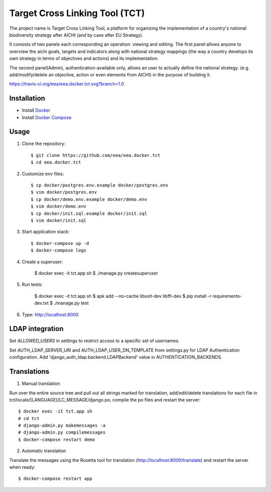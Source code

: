 Target Cross Linking Tool (TCT)
===============================

The project name is Target Cross Linking Tool, a platform for organizing the implementation of a country's national biodiversity strategy after AICHI (and by case after EU Strategy).

It consists of two panels each corresponding an operation: viewing and editing.
The first panel allows anyone to overview the aichi goals, targets and
indicators along with national strategy mappings (the way a country develops its own strategy in terms of objectives and actions) and its implementation.

The second panel(Admin), authentication-available only, allows an user to actually define the national strategy. (e.g. add/modify/delete an objective, action or even elements from AICHI) in the purpose of building it.

https://travis-ci.org/eea/eea.docker.tct.svg?branch=1.0

Installation
------------

* Install `Docker <https://docker.com>`_
* Install `Docker Compose <https://docs.docker.com/compose>`_


Usage
-----

1. Clone the repository::

    $ git clone https://github.com/eea/eea.docker.tct
    $ cd eea.docker.tct

2. Customize env files::

    $ cp docker/postgres.env.example docker/postgres.env
    $ vim docker/postgres.env
    $ cp docker/demo.env.example docker/demo.env
    $ vim docker/demo.env
    $ cp docker/init.sql.example docker/init.sql
    $ vim docker/init.sql

3. Start application stack::

    $ docker-compose up -d
    $ docker-compose logs

4. Create a superuser:

    $ docker exec -it tct.app sh
    $ ./manage.py createsuperuser

5. Run tests:

    $ docker exec -it tct.app sh
    $ apk add --no-cache libxslt-dev libffi-dev
    $ pip install -r requirements-dev.txt
    $ ./manage.py test

6. Type: http://localhost:8000

LDAP integration
----------------

Set *ALLOWED_USERS* in settings to restrict access to a specific set of usernames.

Set AUTH_LDAP_SERVER_URI and AUTH_LDAP_USER_DN_TEMPLATE from settings.py for LDAP Authentication configuration. Add 'django_auth_ldap.backend.LDAPBackend' value in AUTHENTICATION_BACKENDS.


Translations
------------

1. Manual translation

Run over the entire source tree and pull out all strings marked for translation, add/edit/delete translations for each file in tct/locale/[LANGUAGE]/LC_MESSAGE/django.po, compile the po files and restart the server::

    $ docker exec -it tct.app sh
    # cd tct
    # django-admin.py makemessages -a
    # django-admin.py compilemessages
    $ docker-compose restart demo

2. Automatic translation

Translate the messages using the Rosetta tool for translation (http://localhost:8000/translate) and restart the server when ready::

    $ docker-compose restart app
